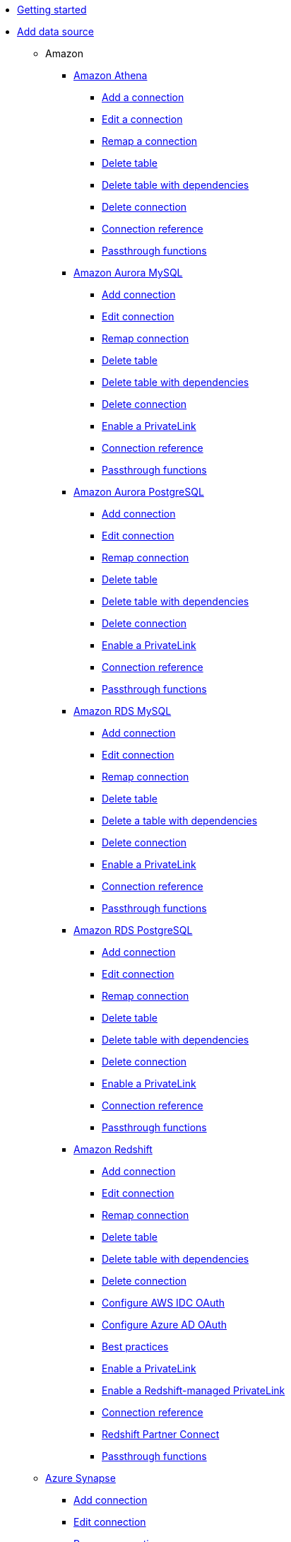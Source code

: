 * xref:spotter-getting-started.adoc[Getting started]
* xref:connections.adoc[Add data source]
** Amazon
*** xref:connections-amazon-athena.adoc[Amazon Athena]
**** xref:connections-amazon-athena-add.adoc[Add a connection]
**** xref:connections-amazon-athena-edit.adoc[Edit a connection]
**** xref:connections-amazon-athena-remap.adoc[Remap a connection]
**** xref:connections-amazon-athena-delete-table.adoc[Delete table]
**** xref:connections-amazon-athena-delete-table-dependencies.adoc[Delete table with dependencies]
**** xref:connections-amazon-athena-delete.adoc[Delete connection]
**** xref:connections-amazon-athena-reference.adoc[Connection reference]
**** xref:connections-amazon-athena-passthrough.adoc[Passthrough functions]
*** xref:connections-amazon-aurora-mysql.adoc[Amazon Aurora MySQL]
**** xref:connections-amazon-aurora-mysql-add.adoc[Add connection]
**** xref:connections-amazon-aurora-mysql-edit.adoc[Edit connection]
**** xref:connections-amazon-aurora-mysql-remap.adoc[Remap connection]
**** xref:connections-amazon-aurora-mysql-delete-table.adoc[Delete table]
**** xref:connections-amazon-aurora-mysql-delete-table-dependencies.adoc[Delete table with dependencies]
**** xref:connections-amazon-aurora-mysql-delete.adoc[Delete connection]
**** xref:connections-amazon-aurora-mysql-private-link.adoc[Enable a PrivateLink]
**** xref:connections-amazon-aurora-mysql-reference.adoc[Connection reference]
**** xref:connections-amazon-aurora-mysql-passthrough.adoc[Passthrough functions]
*** xref:connections-amazon-aurora-postgresql.adoc[Amazon Aurora PostgreSQL]
**** xref:connections-amazon-aurora-postgresql-add.adoc[Add connection]
**** xref:connections-amazon-aurora-postgresql-edit.adoc[Edit connection]
**** xref:connections-amazon-aurora-postgresql-remap.adoc[Remap connection]
**** xref:connections-amazon-aurora-postgresql-delete-table.adoc[Delete table]
**** xref:connections-amazon-aurora-postgresql-delete-table-dependencies.adoc[Delete table with dependencies]
**** xref:connections-amazon-aurora-postgresql-delete.adoc[Delete connection]
**** xref:connections-amazon-aurora-postgresql-private-link.adoc[Enable a PrivateLink]
**** xref:connections-amazon-aurora-postgresql-reference.adoc[Connection reference]
**** xref:connections-amazon-aurora-postgresql-passthrough.adoc[Passthrough functions]
*** xref:connections-amazon-rds-mysql.adoc[Amazon RDS MySQL]
**** xref:connections-amazon-rds-mysql-add.adoc[Add connection]
**** xref:connections-amazon-rds-mysql-edit.adoc[Edit connection]
**** xref:connections-amazon-rds-mysql-remap.adoc[Remap connection]
**** xref:connections-amazon-rds-mysql-delete-table.adoc[Delete table]
**** xref:connections-amazon-rds-mysql-delete-table-dependencies.adoc[Delete a table with dependencies]
**** xref:connections-amazon-rds-mysql-delete.adoc[Delete connection]
**** xref:connections-amazon-rds-mysql-private-link.adoc[Enable a PrivateLink]
**** xref:connections-amazon-rds-mysql-reference.adoc[Connection reference]
**** xref:connections-amazon-rds-mysql-passthrough.adoc[Passthrough functions]
*** xref:connections-amazon-rds-postgresql.adoc[Amazon RDS PostgreSQL]
**** xref:connections-amazon-rds-postgresql-add.adoc[Add connection]
**** xref:connections-amazon-rds-postgresql-edit.adoc[Edit connection]
**** xref:connections-amazon-rds-postgresql-remap.adoc[Remap connection]
**** xref:connections-amazon-rds-postgresql-delete-table.adoc[Delete table]
**** xref:connections-amazon-rds-postgresql-delete-table-dependencies.adoc[Delete table with dependencies]
**** xref:connections-amazon-rds-postgresql-delete.adoc[Delete connection]
**** xref:connections-amazon-rds-postgresql-private-link.adoc[Enable a PrivateLink]
**** xref:connections-amazon-rds-postgresql-reference.adoc[Connection reference]
**** xref:connections-amazon-rds-postgresql-passthrough.adoc[Passthrough functions]
*** xref:connections-redshift.adoc[Amazon Redshift]
**** xref:connections-redshift-add.adoc[Add connection]
**** xref:connections-redshift-edit.adoc[Edit connection]
**** xref:connections-redshift-remap.adoc[Remap connection]
**** xref:connections-redshift-delete-table.adoc[Delete table]
**** xref:connections-redshift-delete-table-dependencies.adoc[Delete table with dependencies]
**** xref:connections-redshift-delete.adoc[Delete connection]
**** xref:connections-redshift-aws-idc-oauth.adoc[Configure AWS IDC OAuth]
**** xref:connections-redshift-azure-ad-oauth.adoc[Configure Azure AD OAuth]
**** xref:connections-redshift-best.adoc[Best practices]
**** xref:connections-redshift-private-link.adoc[Enable a PrivateLink]
**** xref:connections-redshift-managed-private-link.adoc[Enable a Redshift-managed PrivateLink]
**** xref:connections-redshift-reference.adoc[Connection reference]
**** xref:connections-redshift-partner.adoc[Redshift Partner Connect]
**** xref:connections-redshift-passthrough.adoc[Passthrough functions]
** xref:connections-synapse.adoc[Azure Synapse]
*** xref:connections-synapse-add.adoc[Add connection]
*** xref:connections-synapse-edit.adoc[Edit connection]
*** xref:connections-synapse-remap.adoc[Remap connection]
*** xref:connections-synapse-delete-table.adoc[Delete table]
*** xref:connections-synapse-delete-table-dependencies.adoc[Delete table with dependencies]
*** xref:connections-synapse-delete.adoc[Delete connection]
*** xref:connections-synapse-oauth.adoc[Configure OAuth]
*** xref:connections-synapse-reference.adoc[Connection reference]
*** xref:connections-synapse-passthrough.adoc[Passthrough functions]
** xref:connections-databricks.adoc[Databricks]
*** xref:connections-databricks-add.adoc[Add connection]
*** xref:connections-databricks-edit.adoc[Edit connection]
*** xref:connections-databricks-remap.adoc[Remap connection]
*** xref:connections-databricks-delete-table.adoc[Delete table]
*** xref:connections-databricks-delete-table-dependencies.adoc[Delete table with dependencies]
*** xref:connections-databricks-delete.adoc[Delete connection]
*** xref:connections-databricks-oauth.adoc[Configure OAuth]
*** xref:connections-databricks-oauth-aad.adoc[Configure OAuth with AAD]
*** xref:connections-databricks-private-link.adoc[Enable a PrivateLink]
*** xref:connections-databricks-reference.adoc[Connection reference]
*** xref:connections-databricks-best.adoc[Best practices]
*** xref:connections-databricks-partner.adoc[Databricks Partner Connect]
*** xref:connections-databricks-passthrough.adoc[Passthrough functions]
** xref:connections-denodo.adoc[Denodo]
*** xref:connections-denodo-add.adoc[Add connection]
*** xref:connections-denodo-edit.adoc[Edit connection]
*** xref:connections-denodo-remap.adoc[Remap connection]
*** xref:connections-denodo-delete-table.adoc[Delete table]
*** xref:connections-denodo-delete-table-dependencies.adoc[Delete table with dependencies]
*** xref:connections-denodo-delete.adoc[Delete connection]
*** xref:connections-denodo-oauth.adoc[Configure OAuth]
*** xref:connections-denodo-private-link.adoc[Enable a PrivateLink]
*** xref:connections-denodo-reference.adoc[Connection reference]
*** xref:connections-denodo-passthrough.adoc[Passthrough functions]
** xref:connections-dremio.adoc[Dremio]
*** xref:connections-dremio-add.adoc[Add connection]
*** xref:connections-dremio-edit.adoc[Edit connection]
*** xref:connections-dremio-remap.adoc[Remap connection]
*** xref:connections-dremio-delete-table.adoc[Delete table]
*** xref:connections-dremio-delete-table-dependencies.adoc[Delete table with dependencies]
*** xref:connections-dremio-delete.adoc[Delete connection]
*** xref:connections-dremio-oauth.adoc[Configure OAuth]
*** xref:connections-dremio-private-link.adoc[Enable a PrivateLink]
*** xref:connections-dremio-reference.adoc[Connection reference]
*** xref:connections-dremio-passthrough.adoc[Passthrough functions]
** xref:connections-genericjdbc.adoc[Generic JDBC]
*** xref:connections-genericjdbc-add.adoc[Add connection]
*** xref:connections-genericjdbc-edit.adoc[Edit connection]
*** xref:connections-genericjdbc-remap.adoc[Remap connection]
*** xref:connections-genericjdbc-delete-table.adoc[Delete table]
*** xref:connections-genericjdbc-delete-table-dependencies.adoc[Delete table with dependencies]
*** xref:connections-genericjdbc-reference.adoc[Connection reference]
*** xref:connections-genericjdbc-passthrough.adoc[Passthrough functions]
** Google
*** xref:connections-google-alloydb-postgresql.adoc[Google AlloyDB for PostgreSQL]
**** xref:connections-google-alloydb-postgresql-add.adoc[Add connection]
**** xref:connections-google-alloydb-postgresql-edit.adoc[Edit connection]
**** xref:connections-google-alloydb-postgresql-remap.adoc[Remap connection]
**** xref:connections-google-alloydb-postgresql-delete-table.adoc[Delete table]
**** xref:connections-google-alloydb-postgresql-delete-table-dependencies.adoc[Delete table with dependencies]
**** xref:connections-google-alloydb-postgresql-delete.adoc[Delete connection]
**** xref:connections-google-alloydb-postgresql-reference.adoc[Connection reference]
**** xref:connections-google-alloydb-postgresql-passthrough.adoc[Passthrough functions]
*** xref:connections-gbq.adoc[Google BigQuery]
**** xref:connections-gbq-prerequisites.adoc[Prerequisites]
**** xref:connections-gbq-ingress.adoc[Access levels and ingress rules]
**** xref:connections-gbq-add.adoc[Add connection]
**** xref:connections-gbq-edit.adoc[Edit connection]
**** xref:connections-gbq-remap.adoc[Remap connection]
**** xref:connections-gbq-external-tables.adoc[Query external tables]
**** xref:connections-gbq-delete-table.adoc[Delete tables]
**** xref:connections-gbq-delete-table-dependencies.adoc[Delete table with dependencies]
**** xref:connections-gbq-delete.adoc[Delete connection]
**** xref:connections-gbq-oauth.adoc[Configure OAuth]
**** xref:connections-gbq-reference.adoc[Connection reference]
**** xref:connections-gbq-passthrough.adoc[Passthrough functions]
*** xref:connections-google-cloud-sql-mysql.adoc[Google Cloud SQL for MySQL]
**** xref:connections-google-cloud-sql-mysql-add.adoc[Add connection]
**** xref:connections-google-cloud-sql-mysql-edit.adoc[Edit connection]
**** xref:connections-google-cloud-sql-mysql-remap.adoc[Remap connection]
**** xref:connections-google-cloud-sql-mysql-delete-table.adoc[Delete table]
**** xref:connections-google-cloud-sql-mysql-delete-table-dependencies.adoc[Delete table with dependencies]
**** xref:connections-google-cloud-sql-mysql-delete.adoc[Delete connection]
**** xref:connections-google-cloud-sql-mysql-reference.adoc[Connection reference]
**** xref:connections-google-cloud-sql-mysql-passthrough.adoc[Passthrough functions]
*** xref:connections-google-cloud-sql-postgresql.adoc[Google Cloud SQL for PostgreSQL]
**** xref:connections-google-cloud-sql-postgresql-add.adoc[Add connection]
**** xref:connections-google-cloud-sql-postgresql-edit.adoc[Edit connection]
**** xref:connections-google-cloud-sql-postgresql-remap.adoc[Remap connection]
**** xref:connections-google-cloud-sql-postgresql-delete-table.adoc[Delete table]
**** xref:connections-google-cloud-sql-postgresql-delete-table-dependencies.adoc[Delete table with dependencies]
**** xref:connections-google-cloud-sql-postgresql-delete.adoc[Delete connection]
**** xref:connections-google-cloud-sql-postgresql-reference.adoc[Connection reference]
**** xref:connections-google-cloud-sql-postgresql-passthrough.adoc[Passthrough functions]
*** xref:connections-google-cloud-sql-sql-server.adoc[Google Cloud SQL for SQL Server]
**** xref:connections-google-cloud-sql-sql-server-add.adoc[Add connection]
**** xref:connections-google-cloud-sql-sql-server-edit.adoc[Edit connection]
**** xref:connections-google-cloud-sql-sql-server-remap.adoc[Remap connection]
**** xref:connections-google-cloud-sql-sql-server-delete-table.adoc[Delete table]
**** xref:connections-google-cloud-sql-sql-server-delete-table-dependencies.adoc[Delete table with dependencies]
**** xref:connections-google-cloud-sql-sql-server-delete.adoc[Delete connection]
**** xref:connections-google-cloud-sql-sql-server-reference.adoc[Connection reference]
**** xref:connections-google-cloud-sql-sql-server-passthrough.adoc[Passthrough functions]
** xref:connections-looker.adoc[Looker]
*** xref:connections-looker-add.adoc[Add connection]
*** xref:connections-looker-edit.adoc[Edit connection]
*** xref:connections-looker-remap.adoc[Remap connection]
*** xref:connections-looker-delete-table.adoc[Delete table]
*** xref:connections-looker-delete-table-dependencies.adoc[Delete table with dependencies]
*** xref:connections-looker-delete.adoc[Delete connection]
*** xref:connections-looker-reference.adoc[Connection reference]
** xref:connections-mode.adoc[Mode]
*** xref:connections-mode-add.adoc[Add connection]
*** xref:connections-mode-edit.adoc[Edit connection]
*** xref:connections-mode-remap.adoc[Remap connection]
*** xref:connections-mode-delete-table.adoc[Delete table]
*** xref:connections-mode-delete-table-dependencies.adoc[Delete table with dependencies]
*** xref:connections-mode-delete.adoc[Delete connection]
*** xref:connections-mode-reference.adoc[Connection reference]
** xref:connections-mysql.adoc[MySQL]
*** xref:connections-mysql-add.adoc[Add connection]
*** xref:connections-mysql-edit.adoc[Edit connection]
*** xref:connections-mysql-remap.adoc[Remap connection]
*** xref:connections-mysql-delete-table.adoc[Delete table]
*** xref:connections-mysql-delete-table-dependencies.adoc[Delete table with dependencies]
*** xref:connections-mysql-delete.adoc[Delete connection]
*** xref:connections-mysql-reference.adoc[Connection reference]
*** xref:connections-mysql-passthrough.adoc[Passthrough functions]
** xref:connections-adw.adoc[Oracle]
*** xref:connections-adw-add.adoc[Add connection]
*** xref:connections-adw-edit.adoc[Edit connection]
*** xref:connections-adw-remap.adoc[Remap connection]
*** xref:connections-adw-delete-table.adoc[Delete table]
*** xref:connections-adw-delete-table-dependencies.adoc[Delete table with dependencies]
*** xref:connections-adw-delete.adoc[Delete connection]
*** xref:connections-adw-private-link.adoc[Enable a PrivateLink]
*** xref:connections-adw-reference.adoc[Connection reference]
*** xref:connections-adw-passthrough.adoc[Passthrough functions]
** xref:connections-postgresql.adoc[PostgreSQL]
*** xref:connections-postgresql-add.adoc[Add connection]
*** xref:connections-postgresql-edit.adoc[Edit connection]
*** xref:connections-postgresql-remap.adoc[Remap connection]
*** xref:connections-postgresql-delete-table.adoc[Delete table]
*** xref:connections-postgresql-delete-table-dependencies.adoc[Delete table with dependencies]
*** xref:connections-postgresql-delete.adoc[Delete connection]
*** xref:connections-postgresql-private-link.adoc[Enable a PrivateLink]
*** xref:connections-postgresql-reference.adoc[Connection reference]
*** xref:connections-postgresql-passthrough.adoc[Passthrough functions]
** xref:connections-presto.adoc[Presto]
*** xref:connections-presto-add.adoc[Add connection]
*** xref:connections-presto-edit.adoc[Edit connection]
*** xref:connections-presto-remap.adoc[Remap connection]
*** xref:connections-presto-delete-table.adoc[Delete table]
*** xref:connections-presto-delete-table-dependencies.adoc[Delete table with dependencies]
*** xref:connections-presto-delete.adoc[Delete connection]
*** xref:connections-presto-reference.adoc[Connection reference]
*** xref:connections-presto-passthrough.adoc[Passthrough functions]
** xref:connections-hana.adoc[SAP HANA]
*** xref:connections-hana-add.adoc[Add connection]
*** xref:connections-hana-edit.adoc[Edit connection]
*** xref:connections-hana-remap.adoc[Remap connection]
*** xref:connections-hana-delete-table.adoc[Delete table]
*** xref:connections-hana-delete-table-dependencies.adoc[Delete table with dependencies]
*** xref:connections-hana-delete.adoc[Delete connection]
*** xref:connections-hana-private-link.adoc[Enable a PrivateLink]
*** xref:connections-hana-reference.adoc[Connection reference]
*** xref:connections-hana-passthrough.adoc[Passthrough functions]
** xref:connections-singlestore.adoc[SingleStore]
*** xref:connections-singlestore-add.adoc[Add connection]
*** xref:connections-singlestore-edit.adoc[Edit connection]
*** xref:connections-singlestore-remap.adoc[Remap connection]
*** xref:connections-singlestore-delete-table.adoc[Delete table]
*** xref:connections-singlestore-delete-table-dependencies.adoc[Delete table with dependencies]
*** xref:connections-singlestore-delete.adoc[Delete connection]
*** xref:connections-singlestore-reference.adoc[Connection reference]
*** xref:connections-singlestore-passthrough.adoc[Passthrough functions]
** xref:connections-snowflake.adoc[Snowflake]
*** xref:connections-snowflake-add.adoc[Add connection]
*** xref:connections-snowflake-edit.adoc[Edit connection]
*** xref:connections-snowflake-remap.adoc[Remap connection]
*** xref:connections-snowflake-csv-upload.adoc[Upload CSV]
*** xref:connections-snowflake-external-tables.adoc[Query external tables]
*** xref:connections-snowflake-delete-table.adoc[Delete table]
*** xref:connections-snowflake-delete-table-dependencies.adoc[Delete table with dependencies]
*** xref:connections-snowflake-delete.adoc[Delete connection]
*** xref:connections-snowflake-oauth.adoc[Configure OAuth]
*** xref:connections-snowflake-azure-ad-oauth.adoc[Configure Azure AD OAuth]
*** xref:connections-snowflake-okta-oauth.adoc[Configure Okta OAuth]
*** xref:connections-snowflake-csv-upload-config.adoc[Configure CSV Upload]
*** xref:connections-snowflake-best.adoc[Best practices]
*** xref:connections-snowflake-private-link.adoc[Enable a PrivateLink]
*** xref:connections-snowflake-reference.adoc[Connection reference]
*** xref:connections-snowflake-passthrough.adoc[Passthrough functions]
*** xref:connections-snowflake-partner.adoc[Snowflake Partner Connect]
*** xref:connections-snowflake-tutorial.adoc[Snowflake Partner Connect tutorials]
** xref:connections-sql-server.adoc[SQL Server]
*** xref:connections-sql-server-add.adoc[Add connection]
*** xref:connections-sql-server-edit.adoc[Edit connection]
*** xref:connections-sql-server-remap.adoc[Remap connection]
*** xref:connections-sql-server-delete-table.adoc[Delete table]
*** xref:connections-sql-server-delete-table-dependencies.adoc[Delete table with dependencies]
*** xref:connections-sql-server-delete.adoc[Delete connection]
*** xref:connections-sql-server-private-link.adoc[Enable a PrivateLink]
*** xref:connections-sql-server-reference.adoc[Connection reference]
*** xref:connections-sql-server-passthrough.adoc[Passthrough functions]
** xref:connections-starburst.adoc[Starburst]
*** xref:connections-starburst-add.adoc[Add connection]
*** xref:connections-starburst-edit.adoc[Edit connection]
*** xref:connections-starburst-remap.adoc[Remap connection]
*** xref:connections-starburst-delete-table.adoc[Delete table]
*** xref:connections-starburst-delete-table-dependencies.adoc[Delete table with dependencies]
*** xref:connections-starburst-delete.adoc[Delete connection]
*** xref:connections-starburst-oauth.adoc[Configure OAuth]
*** xref:connections-starburst-private-link.adoc[Enable a PrivateLink]
*** xref:connections-starburst-reference.adoc[Connection reference]
*** xref:connections-starburst-passthrough.adoc[Passthrough functions]
** xref:connections-teradata.adoc[Teradata]
*** xref:connections-teradata-add.adoc[Add connection]
*** xref:connections-teradata-edit.adoc[Edit connection]
*** xref:connections-teradata-remap.adoc[Remap connection]
*** xref:connections-teradata-delete-table.adoc[Delete table]
*** xref:connections-teradata-delete-table-dependencies.adoc[Delete table with dependencies]
*** xref:connections-teradata-delete.adoc[Delete connection]
*** xref:connections-teradata-private-link.adoc[Enable a PrivateLink]
*** xref:connections-teradata-reference.adoc[Connection reference]
*** xref:connections-teradata-passthrough.adoc[Passthrough functions]
** xref:connections-trino.adoc[Trino]
*** xref:connections-trino-add.adoc[Add connection]
*** xref:connections-trino-edit.adoc[Edit connection]
*** xref:connections-trino-remap.adoc[Remap connection]
*** xref:connections-trino-delete-table.adoc[Delete table]
*** xref:connections-trino-delete-table-dependencies.adoc[Delete table with dependencies]
*** xref:connections-trino-delete.adoc[Delete connection]
*** xref:connections-trino-reference.adoc[Connection reference]
*** xref:connections-trino-passthrough.adoc[Passthrough functions]
** xref:connections-column-indexing-oauth.adoc[Column indexing with OAuth]
** xref:formula-reference.adoc[Formula reference]
* xref:spotter-manage-data-sources.adoc[Manage data sources]
* xref:spotter-coach.adoc[Coach Spotter]
* xref:spotter-admin.adoc[Admin]
